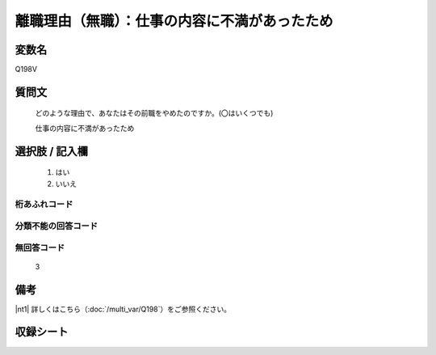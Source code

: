 .. title:: Q198V
.. rst-class:: item
====================================================================================================
離職理由（無職）：仕事の内容に不満があったため
====================================================================================================

.. rst-class:: varname
変数名
==================

Q198V

.. rst-class:: question
質問文
==================


   どのような理由で、あなたはその前職をやめたのですか。(〇はいくつでも)


   仕事の内容に不満があったため



.. rst-class:: answer
選択肢 / 記入欄
======================


     1. はい

     2. いいえ




.. rst-class:: overflow
桁あふれコード
-------------------------------



.. rst-class:: not_available
分類不能の回答コード
-------------------------------------



.. rst-class:: not_available
無回答コード
-------------------------------------
  3


.. rst-class:: bikou
備考
==================

|nt1| 詳しくはこちら（:doc:`/multi_var/Q198`）をご参照ください。


.. rst-class:: include_sheet
収録シート
=======================================
.. hlist::
   :columns: 3


   * p11ab_1

   * p12_1

   * p13_1

   * p14_1

   * p15_1

   * p16abc_1

   * p17_1

   * p18_1

   * p19_1

   * p20_1

   * p21abcd_1

   * p22_1

   * p23_1

   * p24_1

   * p25_1

   * p26_1




.. index:: Q198V
